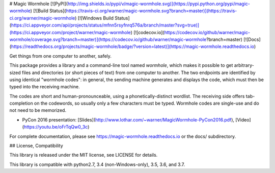 # Magic Wormhole
[![PyPI](http://img.shields.io/pypi/v/magic-wormhole.svg)](https://pypi.python.org/pypi/magic-wormhole)
[![Build Status](https://travis-ci.org/warner/magic-wormhole.svg?branch=master)](https://travis-ci.org/warner/magic-wormhole)
[![Windows Build Status](https://ci.appveyor.com/api/projects/status/mfnn5rsyfnrq576a/branch/master?svg=true)](https://ci.appveyor.com/project/warner/magic-wormhole)
[![codecov.io](https://codecov.io/github/warner/magic-wormhole/coverage.svg?branch=master)](https://codecov.io/github/warner/magic-wormhole?branch=master)
[![Docs](https://readthedocs.org/projects/magic-wormhole/badge/?version=latest)](https://magic-wormhole.readthedocs.io)

Get things from one computer to another, safely.

This package provides a library and a command-line tool named `wormhole`,
which makes it possible to get arbitrary-sized files and directories
(or short pieces of text) from one computer to another. The two endpoints are
identified by using identical "wormhole codes": in general, the sending
machine generates and displays the code, which must then be typed into the
receiving machine.

The codes are short and human-pronounceable, using a phonetically-distinct
wordlist. The receiving side offers tab-completion on the codewords, so
usually only a few characters must be typed. Wormhole codes are single-use
and do not need to be memorized.

* PyCon 2016 presentation: [Slides](http://www.lothar.com/~warner/MagicWormhole-PyCon2016.pdf), [Video](https://youtu.be/oFrTqQw0_3c)

For complete documentation, please see https://magic-wormhole.readthedocs.io
or the docs/ subdirectory.

## License, Compatibility

This library is released under the MIT license, see LICENSE for details.

This library is compatible with python2.7, 3.4 (non-Windows-only), 3.5,
3.6, and 3.7.


